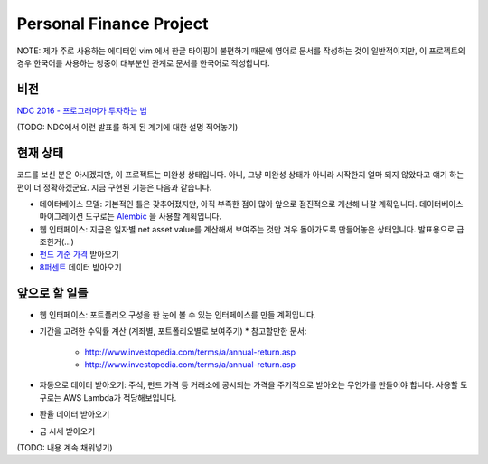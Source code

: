 Personal Finance Project
========================

NOTE: 제가 주로 사용하는 에디터인 vim 에서 한글 타이핑이 불편하기 때문에 영어로 문서를 작성하는 것이 일반적이지만, 이 프로젝트의 경우 한국어를 사용하는 청중이 대부분인 관계로 문서를 한국어로 작성합니다.

비전
----
`NDC 2016 - 프로그래머가 투자하는 법 <http://www.slideshare.net/suminb/how-programmers-invest>`_


(TODO: NDC에서 이런 발표를 하게 된 계기에 대한 설명 적어놓기)

현재 상태
---------
코드를 보신 분은 아시겠지만, 이 프로젝트는 미완성 상태입니다. 아니, 그냥 미완성 상태가 아니라 시작한지 얼마 되지 않았다고 얘기 하는편이 더 정확하겠군요. 지금 구현된 기능은 다음과 같습니다.

* 데이터베이스 모델: 기본적인 틀은 갖추어졌지만, 아직 부족한 점이 많아 앞으로 점진적으로 개선해 나갈 계획입니다. 데이터베이스 마이그레이션 도구로는 `Alembic <https://pypi.python.org/pypi/Flask-Alembic>`_ 을 사용할 계획입니다.
* 웹 인터페이스: 지금은 일자별 net asset value를 계산해서 보여주는 것만 겨우 돌아가도록 만들어놓은 상태입니다. 발표용으로 급조한거(...)
* `펀드 기준 가격 <http://dis.kofia.or.kr/websquare/index.jsp?w2xPath=/wq/fundann/DISFundStdPrice.xml&divisionId=MDIS01004001000000&serviceId=SDIS01004001000>`_ 받아오기
* `8퍼센트 <http://8percent.kr>`_ 데이터 받아오기

앞으로 할 일들
--------------
* 웹 인터페이스: 포트폴리오 구성을 한 눈에 볼 수 있는 인터페이스를 만들 계획입니다.
* 기간을 고려한 수익률 계산 (계좌별, 포트폴리오별로 보여주기)
  * 참고할만한 문서:
    * http://www.investopedia.com/terms/a/annual-return.asp
    * http://www.investopedia.com/terms/a/annual-return.asp
* 자동으로 데이터 받아오기: 주식, 펀드 가격 등 거래소에 공시되는 가격을 주기적으로 받아오는 무언가를 만들어야 합니다. 사용할 도구로는 AWS Lambda가 적당해보입니다.
* 환율 데이터 받아오기
* 금 시세 받아오기
(TODO: 내용 계속 채워넣기)
